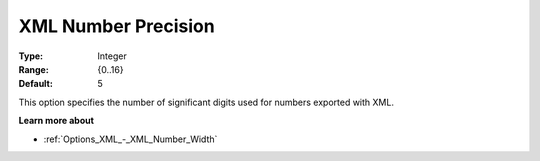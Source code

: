 

.. _Options_XML_-_XML_Number_Precision:


XML Number Precision
====================



:Type:	Integer	
:Range:	{0..16}	
:Default:	5	



This option specifies the number of significant digits used for numbers exported with XML.



**Learn more about** 

*	:ref:`Options_XML_-_XML_Number_Width`  



